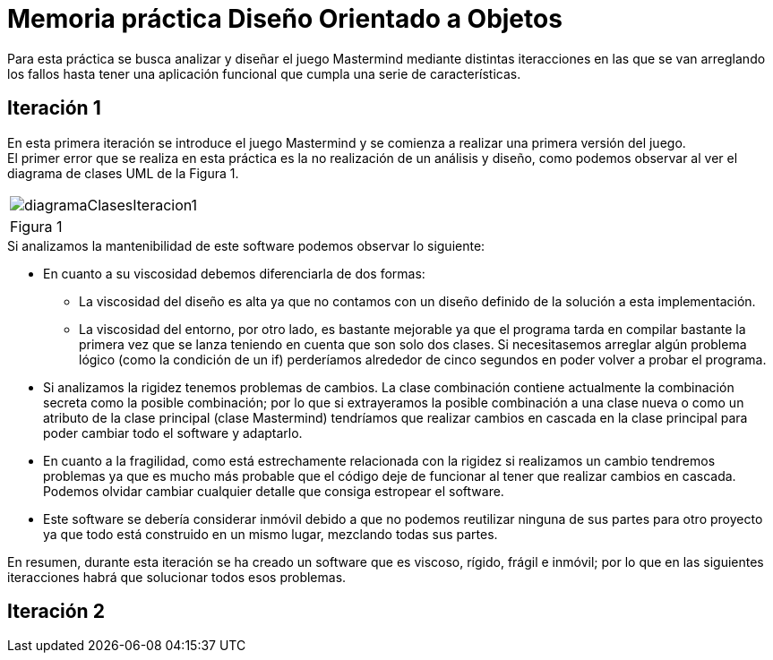 = Memoria práctica Diseño Orientado a Objetos

Para esta práctica se busca analizar y diseñar el juego Mastermind
mediante distintas iteracciones en las que se van arreglando los fallos
hasta tener una aplicación funcional que cumpla una serie de características.

== Iteración 1
En esta primera iteración se introduce el juego Mastermind y se comienza
a realizar una primera versión del juego. +
El primer error que se realiza en esta
práctica es la no realización de un análisis y diseño, como podemos observar al ver
el diagrama de clases UML de la Figura 1.

|===
a|image::diagramaClasesIteracion1.png[]
|Figura 1
|===

.Si analizamos la mantenibilidad de este software podemos observar lo siguiente:
* En cuanto a su viscosidad debemos diferenciarla de dos formas:
** La viscosidad del diseño es alta ya que no contamos con un diseño definido de la solución
a esta implementación.
** La viscosidad del entorno, por otro lado, es bastante mejorable ya que el programa tarda en
compilar bastante la primera vez que se lanza teniendo en cuenta que son solo dos clases.
Si necesitasemos arreglar algún problema lógico (como la condición de un if) perderíamos alrededor de
cinco segundos en poder volver a probar el programa.
* Si analizamos la rigidez tenemos problemas de cambios. La clase combinación contiene actualmente
la combinación secreta como la posible combinación; por lo que si extrayeramos la posible combinación
a una clase nueva o como un atributo de la clase principal (clase Mastermind) tendríamos que realizar
cambios en cascada en la clase principal para poder cambiar todo el software y adaptarlo.
* En cuanto a la fragilidad, como está estrechamente relacionada con la rigidez si realizamos un cambio
tendremos problemas ya que es mucho más probable que el código deje de funcionar al tener que realizar
cambios en cascada. Podemos olvidar cambiar cualquier detalle que consiga estropear el software.
* Este software se debería considerar inmóvil debido a que no podemos reutilizar ninguna de sus partes
para otro proyecto ya que todo está construido en un mismo lugar, mezclando todas sus partes.

En resumen, durante esta iteración se ha creado un software que es viscoso, rígido, frágil e inmóvil;
por lo que en las siguientes iteracciones habrá que solucionar todos esos problemas.

== Iteración 2

